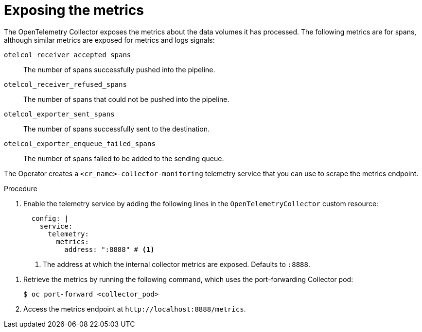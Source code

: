 // Module included in the following assemblies:
//
// * observability/otel/otel-troubleshooting.adoc

:_mod-docs-content-type: PROCEDURE
[id="exposing-metrics_{context}"]
= Exposing the metrics

The OpenTelemetry Collector exposes the metrics about the data volumes it has processed. The following metrics are for spans, although similar metrics are exposed for metrics and logs signals:

`otelcol_receiver_accepted_spans`:: The number of spans successfully pushed into the pipeline.

`otelcol_receiver_refused_spans`:: The number of spans that could not be pushed into the pipeline.
`otelcol_exporter_sent_spans`:: The number of spans successfully sent to the destination.

`otelcol_exporter_enqueue_failed_spans`:: The number of spans failed to be added to the sending queue.

The Operator creates a `<cr_name>-collector-monitoring` telemetry service that you can use to scrape the metrics endpoint.

.Procedure

. Enable the telemetry service by adding the following lines in the `OpenTelemetryCollector` custom resource:

+
[source,yaml]
----
  config: |
    service:
      telemetry:
        metrics:
          address: ":8888" # <1>
----
<1> The address at which the internal collector metrics are exposed. Defaults to `:8888`.

// TODO Operator 0.82.0 has spec.observability.metrics.enableMetrics config that creates ServiceMonitors for users

. Retrieve the metrics by running the following command, which uses the port-forwarding Collector pod:
+
[source,terminal]
----
$ oc port-forward <collector_pod>
----

. Access the metrics endpoint at `+http://localhost:8888/metrics+`.

